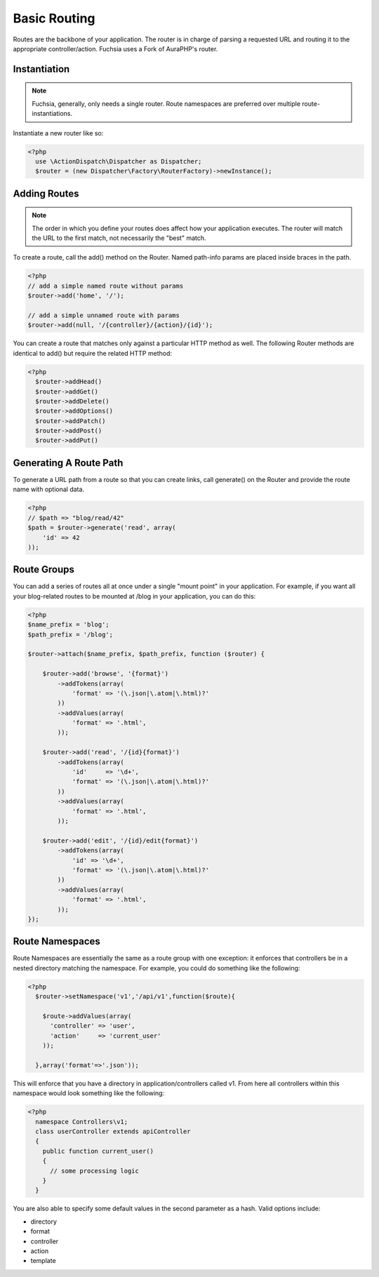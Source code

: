 .. index::
   single: Basic Routing
   
   
Basic Routing
========

Routes are the backbone of your application. The router is in charge of parsing a requested URL and routing it to the appropriate controller/action. Fuchsia uses a Fork of AuraPHP's router.

Instantiation
~~~~~~~~~~~~~~~~
.. note::
  Fuchsia, generally, only needs a single router. Route namespaces are preferred over multiple route-instantiations.
  
Instantiate a new router like so:

.. code-block:: php

  <?php
    use \ActionDispatch\Dispatcher as Dispatcher;
    $router = (new Dispatcher\Factory\RouterFactory)->newInstance();
    
Adding Routes
~~~~~~~~~~~~~~~~
.. note::
  The order in which you define your routes does affect how your application executes. The router will match the URL to the first match, not necessarily the "best" match.
  
To create a route, call the add() method on the Router. Named path-info params are placed inside braces in the path.

.. code-block:: php

  <?php
  // add a simple named route without params
  $router->add('home', '/');
  
  // add a simple unnamed route with params
  $router->add(null, '/{controller}/{action}/{id}');
  
You can create a route that matches only against a particular HTTP method as well. The following Router methods are identical to add() but require the related HTTP method:

.. code-block:: php
  
  <?php
    $router->addHead()
    $router->addGet()
    $router->addDelete()
    $router->addOptions()
    $router->addPatch()
    $router->addPost()
    $router->addPut()

Generating A Route Path
~~~~~~~~~~~~~~~~
To generate a URL path from a route so that you can create links, call generate() on the Router and provide the route name with optional data.

.. code-block:: php

  <?php
  // $path => "blog/read/42"
  $path = $router->generate('read', array(
      'id' => 42
  ));
  
Route Groups
~~~~~~~~~~~~~~~~
You can add a series of routes all at once under a single "mount point" in your application. For example, if you want all your blog-related routes to be mounted at /blog in your application, you can do this:

.. code-block:: php

  <?php
  $name_prefix = 'blog';
  $path_prefix = '/blog';
  
  $router->attach($name_prefix, $path_prefix, function ($router) {
  
      $router->add('browse', '{format}')
          ->addTokens(array(
              'format' => '(\.json|\.atom|\.html)?'
          ))
          ->addValues(array(
              'format' => '.html',
          ));
  
      $router->add('read', '/{id}{format}')
          ->addTokens(array(
              'id'     => '\d+',
              'format' => '(\.json|\.atom|\.html)?'
          ))
          ->addValues(array(
              'format' => '.html',
          ));
  
      $router->add('edit', '/{id}/edit{format}')
          ->addTokens(array(
              'id' => '\d+',
              'format' => '(\.json|\.atom|\.html)?'
          ))
          ->addValues(array(
              'format' => '.html',
          ));
  });
  
Route Namespaces
~~~~~~~~~~~~~~~~
Route Namespaces are essentially the same as a route group with one exception: it enforces that controllers be in a nested directory matching the namespace. For example, you could do something like the following:

.. code-block:: php

  <?php
    $router->setNamespace('v1','/api/v1',function($route){
      
      $route->addValues(array(
        'controller' => 'user',
        'action'     => 'current_user'
      ));
       
    },array('format'=>'.json'));

This will enforce that you have a directory in application/controllers called v1. From here all controllers within this namespace would look something like the following:

.. code-block:: php

  <?php
    namespace Controllers\v1;
    class userController extends apiController
    {
      public function current_user()
      {
        // some processing logic
      }
    }
    
You are also able to specify some default values in the second parameter as a hash. Valid options include:

* directory
* format
* controller
* action
* template